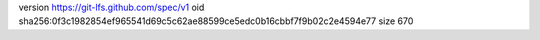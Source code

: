 version https://git-lfs.github.com/spec/v1
oid sha256:0f3c1982854ef965541d69c5c62ae88599ce5edc0b16cbbf7f9b02c2e4594e77
size 670
